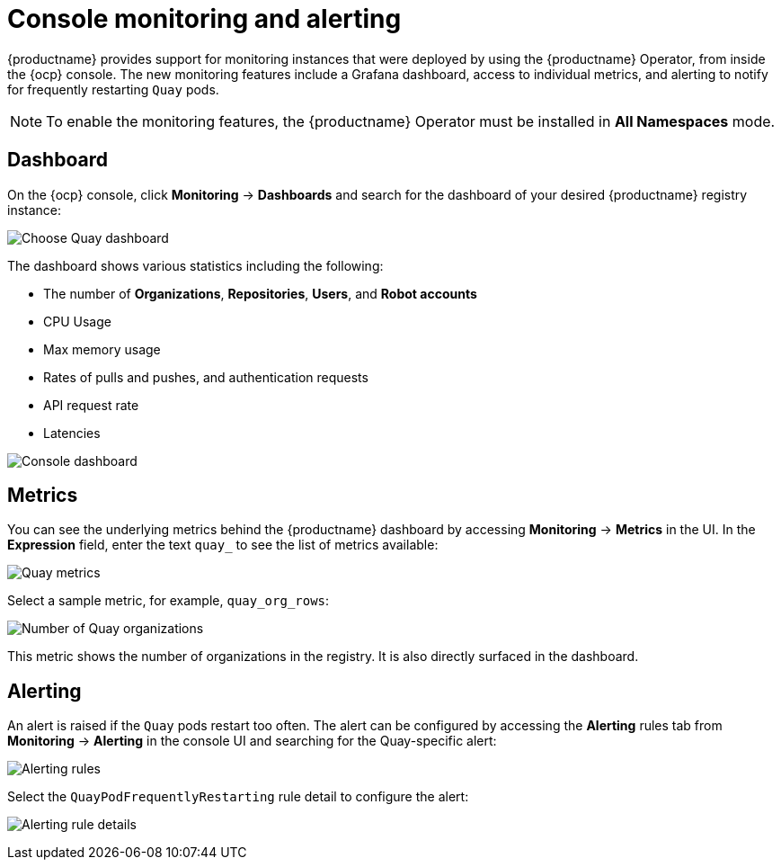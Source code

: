 :_content-type: CONCEPT
[id="operator-console-monitoring-alerting"]
= Console monitoring and alerting

{productname} provides support for monitoring instances that were deployed by using the {productname} Operator, from inside the {ocp} console. The new monitoring features include a Grafana dashboard, access to individual metrics, and alerting to notify for frequently restarting `Quay` pods.

[NOTE]
====
To enable the monitoring features, the {productname} Operator must be installed in *All Namespaces* mode.
====

[id="operator-dashboard"]
== Dashboard

On the {ocp} console, click *Monitoring* -> *Dashboards* and search for the dashboard of your desired {productname} registry instance:

image:choose-dashboard.png[Choose Quay dashboard]

The dashboard shows various statistics including the following:

* The number of *Organizations*, *Repositories*, *Users*, and *Robot accounts*
* CPU Usage
* Max memory usage
* Rates of pulls and pushes, and authentication requests
* API request rate
* Latencies

image:console-dashboard-1.png[Console dashboard]

[id="operator-metrics"]
== Metrics

You can see the underlying metrics behind the {productname} dashboard by accessing *Monitoring* -> *Metrics* in the UI. In the *Expression* field, enter the text `quay_` to see the list of metrics available:

image:quay-metrics.png[Quay metrics]

Select a sample metric, for example, `quay_org_rows`:

image:quay-metrics-org-rows.png[Number of Quay organizations]

This metric shows the number of organizations in the registry. It is also directly surfaced in the dashboard.

[id="operator-alerting"]
== Alerting

An alert is raised if the `Quay` pods restart too often. The alert can be configured by accessing the *Alerting* rules tab from *Monitoring* -> *Alerting* in the console UI and searching for the Quay-specific alert:

image:alerting-rules.png[Alerting rules]

Select the `QuayPodFrequentlyRestarting` rule detail to configure the alert:

image:quay-pod-frequently-restarting.png[Alerting rule details]
